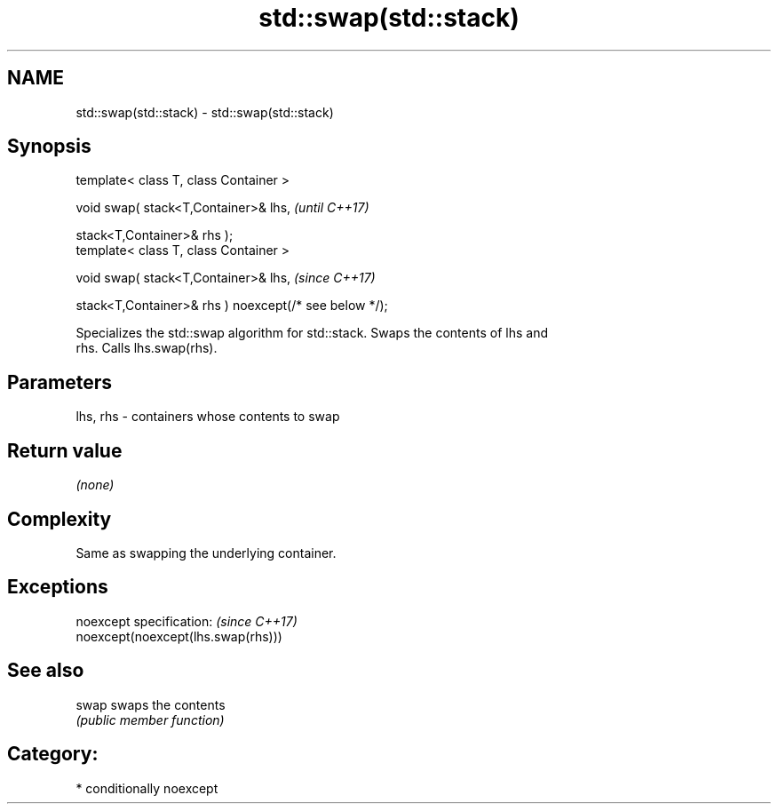 .TH std::swap(std::stack) 3 "2018.03.28" "http://cppreference.com" "C++ Standard Libary"
.SH NAME
std::swap(std::stack) \- std::swap(std::stack)

.SH Synopsis
   template< class T, class Container >

   void swap( stack<T,Container>& lhs,                   \fI(until C++17)\fP

   stack<T,Container>& rhs );
   template< class T, class Container >

   void swap( stack<T,Container>& lhs,                   \fI(since C++17)\fP

   stack<T,Container>& rhs ) noexcept(/* see below */);

   Specializes the std::swap algorithm for std::stack. Swaps the contents of lhs and
   rhs. Calls lhs.swap(rhs).

.SH Parameters

   lhs, rhs - containers whose contents to swap

.SH Return value

   \fI(none)\fP

.SH Complexity

   Same as swapping the underlying container.

.SH Exceptions

   noexcept specification:           \fI(since C++17)\fP
   noexcept(noexcept(lhs.swap(rhs)))

.SH See also

   swap swaps the contents
        \fI(public member function)\fP

.SH Category:

     * conditionally noexcept
